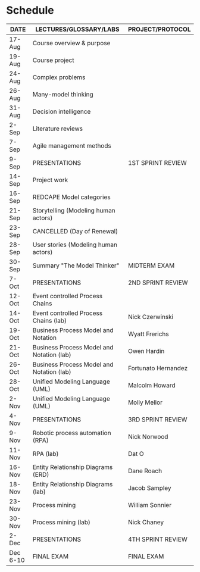 #+options: toc:nil
* Schedule

   | DATE     | LECTURES/GLOSSARY/LABS                    | PROJECT/PROTOCOL    |
   |----------+-------------------------------------------+---------------------|
   | 17-Aug   | Course overview & purpose                 |                     |
   | 19-Aug   | Course project                            |                     |
   | 24-Aug   | Complex problems                          |                     |
   | 26-Aug   | Many-model thinking                       |                     |
   | 31-Aug   | Decision intelligence                     |                     |
   | 2-Sep    | Literature reviews                        |                     |
   | 7-Sep    | Agile management methods                  |                     |
   | 9-Sep    | PRESENTATIONS                             | 1ST SPRINT REVIEW   |
   | 14-Sep   | Project work                              |                     |
   | 16-Sep   | REDCAPE Model categories                  |                     |
   | 21-Sep   | Storytelling (Modeling human actors)      |                     |
   | 23-Sep   | CANCELLED (Day of Renewal)                |                     |
   | 28-Sep   | User stories (Modeling human actors)      |                     |
   | 30-Sep   | Summary "The Model Thinker"               | MIDTERM EXAM        |
   | 7-Oct    | PRESENTATIONS                             | 2ND SPRINT REVIEW   |
   | 12-Oct   | Event controlled Process Chains           |                     |
   | 14-Oct   | Event controlled Process Chains (lab)     | Nick Czerwinski     |
   | 19-Oct   | Business Process Model and Notation       | Wyatt Frerichs      |
   | 21-Oct   | Business Process Model and Notation (lab) | Owen Hardin         |
   | 26-Oct   | Business Process Model and Notation (lab) | Fortunato Hernandez |
   | 28-Oct   | Unified Modeling Language (UML)           | Malcolm Howard      |
   | 2-Nov    | Unified Modeling Language (UML)           | Molly Mellor        |
   | 4-Nov    | PRESENTATIONS                             | 3RD SPRINT REVIEW   |
   | 9-Nov    | Robotic process automation (RPA)          | Nick Norwood        |
   | 11-Nov   | RPA (lab)                                 | Dat O               |
   | 16-Nov   | Entity Relationship Diagrams (ERD)        | Dane Roach          |
   | 18-Nov   | Entity Relationship Diagrams (lab)        | Jacob Sampley       |
   | 23-Nov   | Process mining                            | William Sonnier     |
   | 30-Nov   | Process mining (lab)                      | Nick Chaney         |
   | 2-Dec    | PRESENTATIONS                             | 4TH SPRINT REVIEW   |
   | Dec 6-10 | FINAL EXAM                                | FINAL EXAM          |

